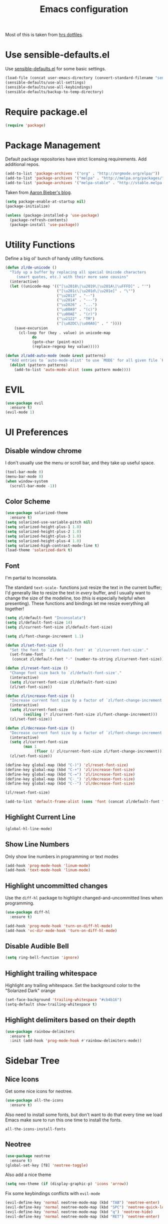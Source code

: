 #+TITLE: Emacs configuration

Most of this is taken from [[https://github.com/hrs/dotfiles/blob/master/emacs.d/configuration.org][hrs dotfiles]].

* Use sensible-defaults.el

Use [[https://github.com/hrs/sensible-defaults.el][sensible-defaults.el]] for some basic settings.

#+BEGIN_SRC emacs-lisp
  (load-file (concat user-emacs-directory (convert-standard-filename "sensible-defaults.el")))
  (sensible-defaults/use-all-settings)
  (sensible-defaults/use-all-keybindings)
  (sensible-defaults/backup-to-temp-directory)
#+END_SRC

* Require package.el

#+BEGIN_SRC emacs-lisp
  (require 'package)
#+END_SRC

* Package Management

Default package repositories have strict licensing requirements. Add additional repos.

#+BEGIN_SRC emacs-lisp
  (add-to-list 'package-archives '("org" . "http://orgmode.org/elpa/"))
  (add-to-list 'package-archives '("melpa" . "http://melpa.org/packages/"))
  (add-to-list 'package-archives '("melpa-stable" . "http://stable.melpa.org/packages/"))
#+END_SRC

Taken from [[https://blog.aaronbieber.com/2015/05/24/from-vim-to-emacs-in-fourteen-days.html][Aaron Bieber's blog]].

#+BEGIN_SRC emacs-lisp
  (setq package-enable-at-startup nil)
  (package-initialize)

  (unless (package-installed-p 'use-package)
    (package-refresh-contents)
    (package-install 'use-package))
#+END_SRC

* Utility Functions

Define a big ol' bunch of handy utility functions.

#+BEGIN_SRC emacs-lisp
  (defun zl/de-unicode ()
    "Tidy up a buffer by replacing all special Unicode characters
       (smart quotes, etc.) with their more sane cousins"
    (interactive)
    (let ((unicode-map '(("[\u2018\|\u2019\|\u201A\|\uFFFD]" . "'")
                         ("[\u201c\|\u201d\|\u201e]" . "\"")
                         ("\u2013" . "--")
                         ("\u2014" . "---")
                         ("\u2026" . "...")
                         ("\u00A9" . "(c)")
                         ("\u00AE" . "(r)")
                         ("\u2122" . "TM")
                         ("[\u02DC\|\u00A0]" . " "))))
      (save-excursion
        (cl-loop for (key . value) in unicode-map
              do
              (goto-char (point-min))
              (replace-regexp key value)))))

  (defun zl/add-auto-mode (mode &rest patterns)
    "Add entries to `auto-mode-alist' to use `MODE' for all given file `PATTERNS'."
    (dolist (pattern patterns)
      (add-to-list 'auto-mode-alist (cons pattern mode))))
#+END_SRC

* EVIL

#+BEGIN_SRC emacs-lisp
  (use-package evil
    :ensure t)
  (evil-mode 1)
#+END_SRC

* UI Preferences
** Disable window chrome

I don't usually use the menu or scroll bar, and they take up useful space.

#+BEGIN_SRC emacs-lisp
  (tool-bar-mode 0)
  (menu-bar-mode 0)
  (when window-system
    (scroll-bar-mode -1))
#+END_SRC

** Color Scheme

#+BEGIN_SRC emacs-lisp
  (use-package solarized-theme
    :ensure t)
  (setq solarized-use-variable-pitch nil)
  (setq solarized-height-plus-1 1.0)
  (setq solarized-height-plus-2 1.0)
  (setq solarized-height-plus-3 1.0)
  (setq solarized-height-plus-4 1.0)
  (setq solarized-high-contrast-mode-line t)
  (load-theme 'solarized-dark t)
#+END_SRC

** Font

I'm partial to Inconsolata.

The standard =text-scale-= functions just resize the text in the current buffer;
I'd generally like to resize the text in /every/ buffer, and I usually want to
change the size of the modeline, too (this is especially helpful when
presenting). These functions and bindings let me resize everything all together!

#+BEGIN_SRC emacs-lisp
  (setq zl/default-font "Inconsolata")
  (setq zl/default-font-size 14)
  (setq zl/current-font-size zl/default-font-size)

  (setq zl/font-change-increment 1.1)

  (defun zl/set-font-size ()
    "Set the font to `zl/default-font' at `zl/current-font-size'."
    (set-frame-font
     (concat zl/default-font "-" (number-to-string zl/current-font-size))))

  (defun zl/reset-font-size ()
    "Change font size back to `zl/default-font-size'."
    (interactive)
    (setq zl/current-font-size zl/default-font-size)
    (zl/set-font-size))

  (defun zl/increase-font-size ()
    "Increase current font size by a factor of `zl/font-change-increment'."
    (interactive)
    (setq zl/current-font-size
          (ceiling (* zl/current-font-size zl/font-change-increment)))
    (zl/set-font-size))

  (defun zl/decrease-font-size ()
    "Decrease current font size by a factor of `zl/font-change-increment', down to a minimum size of 1."
    (interactive)
    (setq zl/current-font-size
          (max 1
               (floor (/ zl/current-font-size zl/font-change-increment))))
    (zl/set-font-size))

  (define-key global-map (kbd "C-)") 'zl/reset-font-size)
  (define-key global-map (kbd "C-+") 'zl/increase-font-size)
  (define-key global-map (kbd "C-=") 'zl/increase-font-size)
  (define-key global-map (kbd "C-_") 'zl/decrease-font-size)
  (define-key global-map (kbd "C--") 'zl/decrease-font-size)

  (zl/reset-font-size)

  (add-to-list 'default-frame-alist (cons 'font (concat zl/default-font "-" (number-to-string zl/default-font-size))))
#+END_SRC

** Highlight Current Line

#+BEGIN_SRC emacs-lisp
  (global-hl-line-mode)
#+END_SRC

** Show Line Numbers

Only show line numbers in programming or text modes
#+BEGIN_SRC emacs-lisp
  (add-hook 'prog-mode-hook 'linum-mode)
  (add-hook 'text-mode-hook 'linum-mode)
#+END_SRC

** Highlight uncommitted changes

Use the =diff-hl= package to highlight changed-and-uncommitted lines when
programming.

#+BEGIN_SRC emacs-lisp
  (use-package diff-hl
    :ensure t)

  (add-hook 'prog-mode-hook 'turn-on-diff-hl-mode)
  (add-hook 'vc-dir-mode-hook 'turn-on-diff-hl-mode)
#+END_SRC

** Disable Audible Bell

#+BEGIN_SRC emacs-lisp
  (setq ring-bell-function 'ignore)
#+END_SRC

** Highlight trailing whitespace

Highlight any trailing whitespace. Set the background color to the "Solarized Dark" orange

#+BEGIN_SRC emacs-lisp
  (set-face-background 'trailing-whitespace "#cb4b16")
  (setq-default show-trailing-whitespace t)
#+END_SRC

** Highlight delimiters based on their depth

#+BEGIN_SRC emacs-lisp
  (use-package rainbow-delimiters
    :ensure t
    :init (add-hook 'prog-mode-hook #'rainbow-delimiters-mode))
#+END_SRC

* Sidebar Tree
** Nice Icons

Get some nice icons for neotree.

#+BEGIN_SRC emacs-lisp
  (use-package all-the-icons
    :ensure t)
#+END_SRC

Also need to install some fonts, but don't want to do that every time we load
Emacs make sure to run this one time to install the fonts.

=all-the-icons-install-fonts=

** Neotree

#+BEGIN_SRC emacs-lisp
  (use-package neotree
    :ensure t)
  (global-set-key [f8] 'neotree-toggle)
#+END_SRC

Also add a nice theme
#+BEGIN_SRC emacs-lisp
  (setq neo-theme (if (display-graphic-p) 'icons 'arrow))
#+END_SRC

Fix some keybindings conflicts with =evil-mode=
#+BEGIN_SRC emacs-lisp
  (evil-define-key 'normal neotree-mode-map (kbd "TAB") 'neotree-enter)
  (evil-define-key 'normal neotree-mode-map (kbd "SPC") 'neotree-quick-look)
  (evil-define-key 'normal neotree-mode-map (kbd "q") 'neotree-hide)
  (evil-define-key 'normal neotree-mode-map (kbd "RET") 'neotree-enter)
#+END_SRC
* Editing
** Quickly visit Emacs settings

I futz around with my dotfiles a lot. This binds C-c e to quickly open my Emacs configuration file.

#+BEGIN_SRC emacs-lisp
  (defun zl/visit-emacs-config ()
    (interactive)
    (find-file "~/.emacs.d/configuration.org"))

  (global-set-key (kbd "C-c e") 'zl/visit-emacs-config)
#+END_SRC

** Use =company-mode= everywhere

#+BEGIN_SRC emacs-lisp
  (use-package company
    :ensure t)
  (add-hook 'after-init-hook 'global-company-mode)
#+END_SRC

** Always indent with spaces

Never use tabs. Tabs are the devil's whitespace.

#+BEGIN_SRC emacs-lisp
  (setq-default indent-tabs-mode nil)
#+END_SRC

** Spell Check

I'm a terrible speller... turn on spell check for markdown, $\LaTeX$ and org-mode.

#+BEGIN_SRC emacs-lisp
  (add-hook 'markdown-mode-hook 'turn-on-flyspell)
  (add-hook 'org-mode-hook 'turn-on-flyspell)
  (add-hook 'gfm-mode-hook 'turn-on-flyspell)
  (add-hook 'LaTeX-mode-hook 'turn-on-flyspell)
  (add-hook 'text-mode-hook 'turn-on-flyspell)
#+END_SRC

Add flyspell for checking within comments of programming languages

#+BEGIN_SRC emacs-lisp
  (add-hook 'prog-mode-hook 'flyspell-prog-mode)
#+END_SRC

** Markdown

Associate =.md= files with GitHub-flavored Markdown.

#+BEGIN_SRC emacs-lisp
  (use-package markdown-mode
    :ensure t)
  (zl/add-auto-mode 'gfm-mode "\\.md$")
#+END_SRC

** Wrap paragraphs automatically

=AutoFillMode= automatically wraps paragraphs, kinda like hitting =M-q=. I wrap
a lot of paragraphs, so this automatically wraps 'em when I'm writing text,
Markdown, or Org.

#+BEGIN_SRC emacs-lisp
  (add-hook 'text-mode-hook 'turn-on-auto-fill)
  (add-hook 'gfm-mode-hook 'turn-on-auto-fill)
  (add-hook 'org-mode-hook 'turn-on-auto-fill)
#+END_SRC

Sometimes, though, I don't wanna wrap text. This toggles wrapping with =C-c q=:

#+BEGIN_SRC emacs-lisp
  (global-set-key (kbd "C-c q") 'auto-fill-mode)
#+END_SRC

** Switch and rebalance windows when splitting

When splitting a window, I invariably want to switch to the new window. This
makes that automatic.

#+BEGIN_SRC emacs-lisp
  (defun zl/split-window-below-and-switch ()
    "Split the window horizontally, then switch to the new pane."
    (interactive)
    (split-window-below)
    (balance-windows)
    (other-window 1))

  (defun zl/split-window-right-and-switch ()
    "Split the window vertically, then switch to the new pane."
    (interactive)
    (split-window-right)
    (balance-windows)
    (other-window 1))

  (global-set-key (kbd "C-x 2") 'zl/split-window-below-and-switch)
  (global-set-key (kbd "C-x 3") 'zl/split-window-right-and-switch)
#+END_SRC

** Split horizontally for temporary buffers

Horizonal splits are nicer for me, since I usually use a wide monitor. This is
handy for handling temporary buffers (like compilation or test output).

#+BEGIN_SRC emacs-lisp
  (defun zl/split-horizontally-for-temp-buffers ()
    (when (one-window-p t)
      (split-window-horizontally)))

  (add-hook 'temp-buffer-window-setup-hook
            'zl/split-horizontally-for-temp-buffers)
#+END_SRC

* Programming
** Flycheck

#+BEGIN_SRC emacs-lisp
  (use-package flycheck
    :ensure t
    :init (global-flycheck-mode))
#+END_SRC

** Bazel

Derive a new mode for Bazel from =python-mode=

#+BEGIN_SRC emacs-lisp
  (define-derived-mode zl/bazel-mode python-mode "Bazel Mode"
    "A mode for Bazel files.")
#+END_SRC

Set =zl/bazel-mode= when editing Bazel files

#+BEGIN_SRC emacs-lisp
  (zl/add-auto-mode 'zl/bazel-mode "\\.bzl$")
  (zl/add-auto-mode 'zl/bazel-mode "\\.BUILD$")
  (zl/add-auto-mode 'zl/bazel-mode "BUILD$")
  (zl/add-auto-mode 'zl/bazel-mode "WORKSPACE$")
#+END_SRC

** Ansible

#+BEGIN_SRC emacs-lisp
  (use-package yaml-mode
    :ensure t)
  (use-package ansible
    :ensure t)
#+END_SRC

Assume when editing =yaml= files it's Ansible related

#+BEGIN_SRC emacs-lisp
  (add-hook 'yaml-mode-hook '(lambda () (ansible 1)))
#+END_SRC emacs-lisp

** JSON

Better mode for editing JSON files

#+BEGIN_SRC emacs-lisp
  (use-package json-mode
    :ensure t)
  (zl/add-auto-mode 'json-mode "\\.json.tmpl")
#+END_SRC

** CSS

Indent 2 spaces for css and use =rainbow-mode= to display color-related words in
the color they describe.

#+BEGIN_SRC emacs-lisp
  (use-package rainbow-mode
    :ensure t)
  (add-hook 'css-mode-hook
            (lambda ()
              (rainbow-mode)
              (setq css-indent-offset 2)))
#+END_SRC

** Code Snippets

Use =yasnippet= for code snippets

#+BEGIN_SRC emacs-lisp
  (use-package yasnippet
    :ensure t
    :init (yas-global-mode 1))
#+END_SRC

I don’t want to automatically indent the snippets it inserts. Sometimes this looks pretty bad (when indenting org-mode, for example, or trying to guess at the correct indentation for Python).

#+BEGIN_SRC emacs-lisp
  (setq yas/indent-line nil)
#+END_SRC

** Git related files

#+BEGIN_SRC emacs-lisp
  (use-package gitconfig-mode
    :ensure t)
  (use-package gitignore-mode
    :ensure t)
#+END_SRC

* Org-mode
** Display Preferences

I like to see an outline of pretty bullets instead of a list of asterisks.

#+BEGIN_SRC emacs-lisp
  (use-package org-bullets
    :ensure t)
  (add-hook 'org-mode-hook
    (lambda ()
        (org-bullets-mode t)))
#+END_SRC

Use syntax highlighting in source blocks while editing.

#+BEGIN_SRC emacs-lisp
  (setq org-src-fontify-natively t)
#+END_SRC

Make TAB act as if it were issued in a buffer of the language's major mode.

#+BEGIN_SRC emacs-lisp
  (setq org-src-tab-acts-natively t)
#+END_SRC

When editing a code snippet, use the current window rather than popping open a
new one (which shows the same information).

#+BEGIN_SRC emacs-lisp
  (setq org-src-window-setup 'current-window)
#+END_SRC

** Task Management

I prefer to have some additional custom states for tasks.

#+BEGIN_SRC emacs-lisp
  (setq org-todo-keywords
    '((sequence "TODO" "WAITING" "|" "DONE" "DELEGATED")))
#+END_SRC

** Exporting

Create nice Twitter Bootstrap themed HTML

#+BEGIN_SRC emacs-lisp
  (use-package ox-twbs
    :ensure t)
#+END_SRC

*** Exporting to HTML

Don¡¯t include a footer with my contact and publishing information at the bottom of every exported HTML document.

#+BEGIN_SRC emacs-lisp
  (setq org-html-postamble nil)
#+END_SRC
** Task and org-capture management

Store my org files in =~/org=, maintain an inbox in Seafile, define the location
of an index file (my main todo list), and archive finished tasks in
=~/org/archive.org=.

#+BEGIN_SRC emacs-lisp
  (setq org-directory "~/org")

  (defun org-file-path (filename)
    "Return the absolute address of an org file, given its relative name."
    (concat (file-name-as-directory org-directory) filename))

  (setq org-index-file (org-file-path "inbox.org"))
  (setq org-index-file (org-file-path "index.org"))
  (setq org-archive-location
        (concat (org-file-path "archive.org") "::* From %s"))
#+END_SRC

I store all my todos in =~/org/index.org=, so I'd like to derive my agenda from
there.

#+BEGIN_SRC emacs-lisp
  (setq org-agenda-files (list org-index-file))
#+END_SRC

Hitting =C-c C-x C-s= will mark a todo as done and move it to an appropriate
place in the archive.

#+BEGIN_SRC emacs-lisp
  (defun zl/mark-done-and-archive ()
    "Mark the state of an org-mode item as DONE and archive it."
    (interactive)
    (org-todo 'done)
    (org-archive-subtree))

  (define-key org-mode-map (kbd "C-c C-x C-s") 'zl/mark-done-and-archive)
#+END_SRC

Record the time that a todo was archived.

#+BEGIN_SRC emacs-lisp
  (setq org-log-done 'time)
#+END_SRC

*** Capturing tasks

Define a few common tasks as capture templates. Specifically, I frequently:

- Record ideas for future blog posts in =~/org/blog-ideas.org=,
- Keep a running grocery list in =~/org/groceries.org=, and
- Maintain a todo list in =~/org/index.org=.

#+BEGIN_SRC emacs-lisp
  (setq org-capture-templates
        '(("b" "Blog idea"
           entry
           (file (org-file-path "blog-ideas.org"))
           "* TODO %?\n")

          ("g" "Groceries"
           checkitem
           (file (org-file-path "groceries.org")))

          ("l" "Today I Learned..."
           entry
           (file+datetree (org-file-path "til.org"))
           "* %?\n")

          ("r" "Reading"
           checkitem
           (file (org-file-path "to-read.org")))

          ("t" "Todo"
           entry
           (file+headline org-index-file "Inbox")
           "* TODO %?\n")))
#+END_SRC

*** Keybindings

Bind a few handy keys.

#+BEGIN_SRC emacs-lisp
  (define-key global-map "\C-cl" 'org-store-link)
  (define-key global-map "\C-ca" 'org-agenda)
  (define-key global-map "\C-cc" 'org-capture)
#+END_SRC

Hit =C-c i= to quickly open up my todo list.

#+BEGIN_SRC emacs-lisp
  (defun open-index-file ()
    "Open the master org TODO list."
    (interactive)
    (find-file org-index-file)
    (flycheck-mode -1)
    (end-of-buffer))

  (global-set-key (kbd "C-c i") 'open-index-file)
#+END_SRC

* Project Management
** Helm

#+BEGIN_SRC emacs-lisp
  (use-package helm
    :ensure t)
  (helm-mode 1)
#+END_SRC

Map some generic functions to the helm equivalents

#+BEGIN_SRC emacs-lisp
  (global-set-key (kbd "M-x") #'helm-M-x)
  (global-set-key (kbd "C-x r b") #'helm-filtered-bookmarks)
  (global-set-key (kbd "C-x C-f") #'helm-find-files)
#+END_SRC

** Projectile

Use projectile to better manage projects

#+BEGIN_SRC emacs-lisp
  (use-package projectile
    :ensure t
    :init (projectile-global-mode))
#+END_SRC

Setup projectile/Helm integration

#+BEGIN_SRC emacs-lisp
  (use-package helm-projectile
    :ensure t)
  (setq projectile-completion-system 'helm)
  (helm-projectile-on)
#+END_SRC

Discover all projects in =~/Projects=

#+BEGIN_SRC emacs-lisp
  (projectile-discover-projects-in-directory "Projects")
#+END_SRC

Tell projectile to launch find file after switching projects and setup neotree
to use the new project root. Move the cursor to another window after setting
up neotree.

Ideally, I'd like to show the neotree pane while using find file, but can't get
it to work right now.

#+BEGIN_SRC emacs-lisp
  (defun zl/setup-project ()
    (neotree-dir (projectile-project-root))
    (other-window 1))

  (setq projectile-switch-project-action 'helm-projectile-find-file)
  (add-hook 'projectile-after-switch-project-hook 'zl/setup-project)
#+END_SRC

I'd like to /always/ be able to recursively fuzzy-search for files, not just
when I'm in a Projecile-defined project. This uses the current directory as a
project root (if I'm not in a "real" project).

#+BEGIN_SRC emacs-lisp
  (setq projectile-require-project-root nil)
#+END_SRC

** Git

#+BEGIN_SRC emacs-lisp
  (use-package magit
    :ensure t)
#+END_SRC

Add vim keybindings

#+BEGIN_SRC emacs-lisp
  (use-package evil-magit
    :ensure t)
#+END_SRC

I bring up the status menu with =C-x g=:

#+BEGIN_SRC emacs-lisp
  (global-set-key (kbd "C-x g") 'magit-status)
#+END_SRC

The default behavior of =magit= is to ask before pushing. I haven't had any
problems with accidentally pushing, so I'd rather not confirm that every time.

#+BEGIN_SRC emacs-lisp
  (setq magit-push-always-verify nil)
#+END_SRC

Enable spellchecking when writing commit messages:

#+BEGIN_SRC emacs-lisp
  (add-hook 'git-commit-mode-hook 'turn-on-flyspell)
#+END_SRC

I sometimes use =git= from the terminal, and I'll use =emacsclient --tty= to
write commits. I'd like to be in the insert state when my editor pops open for
that.

#+BEGIN_SRC emacs-lisp
  (add-hook 'with-editor-mode-hook 'evil-insert-state)
#+END_SRC
